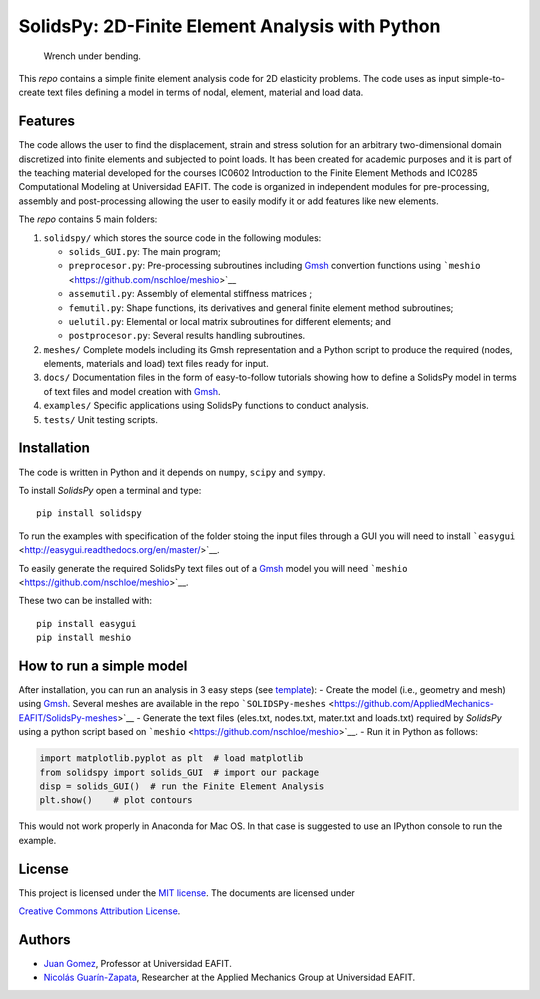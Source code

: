 SolidsPy: 2D-Finite Element Analysis with Python
================================================

.. figure:: ./docs/img/wrench.png
   :alt: Wrench under bending.

   Wrench under bending.

This *repo* contains a simple finite element analysis code for 2D
elasticity problems. The code uses as input simple-to-create text files
defining a model in terms of nodal, element, material and load data.

Features
--------

The code allows the user to find the displacement, strain and stress
solution for an arbitrary two-dimensional domain discretized into finite
elements and subjected to point loads. It has been created for academic
purposes and it is part of the teaching material developed for the
courses IC0602 Introduction to the Finite Element Methods and IC0285
Computational Modeling at Universidad EAFIT. The code is organized in
independent modules for pre-processing, assembly and post-processing
allowing the user to easily modify it or add features like new elements.

The *repo* contains 5 main folders:

1. ``solidspy/`` which stores the source code in the following modules:

   -  ``solids_GUI.py``: The main program;
   -  ``preprocesor.py``: Pre-processing subroutines including
      `Gmsh <http://gmsh.info/>`__ convertion functions using
      ```meshio`` <https://github.com/nschloe/meshio>`__
   -  ``assemutil.py``: Assembly of elemental stiffness matrices ;
   -  ``femutil.py``: Shape functions, its derivatives and general
      finite element method subroutines;
   -  ``uelutil.py``: Elemental or local matrix subroutines for
      different elements; and
   -  ``postprocesor.py``: Several results handling subroutines.

2. ``meshes/`` Complete models including its Gmsh representation and a
   Python script to produce the required (nodes, elements, materials and
   load) text files ready for input.

3. ``docs/`` Documentation files in the form of easy-to-follow tutorials
   showing how to define a SolidsPy model in terms of text files and
   model creation with `Gmsh <http://gmsh.info/>`__.

4. ``examples/`` Specific applications using SolidsPy functions to
   conduct analysis.

5. ``tests/`` Unit testing scripts.

Installation
------------

The code is written in Python and it depends on ``numpy``, ``scipy`` and
``sympy``.

To install *SolidsPy* open a terminal and type:

::

    pip install solidspy

To run the examples with specification of the folder stoing the input
files through a GUI you will need to install 
```easygui`` <http://easygui.readthedocs.org/en/master/>`__.

To easily generate the required SolidsPy text files out of a
`Gmsh <http://gmsh.info/>`__ model you will need
```meshio`` <https://github.com/nschloe/meshio>`__.

These two can be installed with:

::

    pip install easygui
    pip install meshio

How to run a simple model
-------------------------

After installation, you can run an analysis in 3 easy steps (see
`template <./docs/template/README.md>`__): - Create the model (i.e.,
geometry and mesh) using `Gmsh <http://gmsh.info/>`__. Several meshes
are available in the repo
```SOLIDSPy-meshes`` <https://github.com/AppliedMechanics-EAFIT/SolidsPy-meshes>`__
- Generate the text files (eles.txt, nodes.txt, mater.txt and loads.txt)
required by *SolidsPy* using a python script based on
```meshio`` <https://github.com/nschloe/meshio>`__. - Run it in Python
as follows:

.. code:: python

    import matplotlib.pyplot as plt  # load matplotlib
    from solidspy import solids_GUI  # import our package
    disp = solids_GUI()  # run the Finite Element Analysis
    plt.show()    # plot contours

This would not work properly in Anaconda for Mac OS. In that case is
suggested to use an IPython console to run the example.

License
-------

This project is licensed under the `MIT
license <http://en.wikipedia.org/wiki/MIT_License>`__. The documents are
licensed under

`Creative Commons Attribution
License <http://creativecommons.org/licenses/by/4.0/>`__.

Authors
-------

-  `Juan
   Gomez <http://www.eafit.edu.co/docentes-investigadores/Paginas/juan-gomez.aspx>`__,
   Professor at Universidad EAFIT.
-  `Nicolás Guarín-Zapata <https://github.com/nicoguaro>`__, Researcher
   at the Applied Mechanics Group at Universidad EAFIT.
